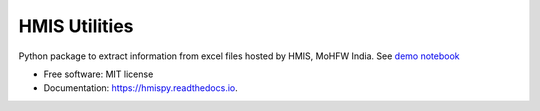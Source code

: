 ==============
HMIS Utilities
==============


.. image:: https://img.shields.io/pypi/v/hmispy.svg
        :target: https://pypi.python.org/pypi/hmispy

.. image:: https://readthedocs.org/projects/hmispy/badge/?version=latest
        :target: https://hmispy.readthedocs.io/en/latest/?version=latest
        :alt: Documentation Status




Python package to extract information from excel files hosted by HMIS, MoHFW India. 
See `demo notebook <blob/master/notebooks/01_Demo.ipynb>`_



* Free software: MIT license
* Documentation: https://hmispy.readthedocs.io.



